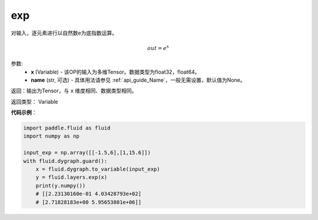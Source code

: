 .. _cn_api_fluid_layers_exp:

exp
-------------------------------

.. py:function:: paddle.fluid.layers.exp(x, name=None)




对输入，逐元素进行以自然数e为底指数运算。

.. math::
    out = e^x

参数:
    - **x** (Variable) - 该OP的输入为多维Tensor。数据类型为float32，float64。
    - **name** (str, 可选) - 具体用法请参见 :ref:`api_guide_Name`，一般无需设置，默认值为None。

返回：输出为Tensor，与 ``x`` 维度相同、数据类型相同。

返回类型： Variable

**代码示例**：

.. code-block:: python

  import paddle.fluid as fluid
  import numpy as np

  input_exp = np.array([[-1.5,6],[1,15.6]])
  with fluid.dygraph.guard():
      x = fluid.dygraph.to_variable(input_exp)
      y = fluid.layers.exp(x)
      print(y.numpy())
      # [[2.23130160e-01 4.03428793e+02]
      # [2.71828183e+00 5.95653801e+06]]
